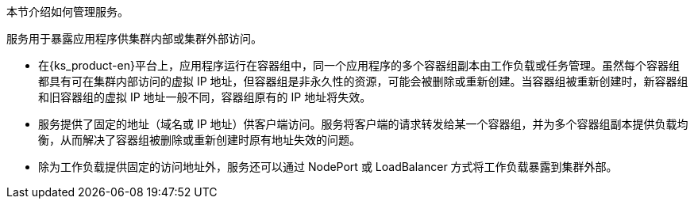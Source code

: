 // :ks_include_id: 9d67f68a071549aa94a7433420ef1f66
本节介绍如何管理服务。

服务用于暴露应用程序供集群内部或集群外部访问。

* 在{ks_product-en}平台上，应用程序运行在容器组中，同一个应用程序的多个容器组副本由工作负载或任务管理。虽然每个容器组都具有可在集群内部访问的虚拟 IP 地址，但容器组是非永久性的资源，可能会被删除或重新创建。当容器组被重新创建时，新容器组和旧容器组的虚拟 IP 地址一般不同，容器组原有的 IP 地址将失效。

* 服务提供了固定的地址（域名或 IP 地址）供客户端访问。服务将客户端的请求转发给某一个容器组，并为多个容器组副本提供负载均衡，从而解决了容器组被删除或重新创建时原有地址失效的问题。

* 除为工作负载提供固定的访问地址外，服务还可以通过 NodePort 或 LoadBalancer 方式将工作负载暴露到集群外部。
